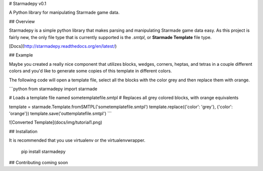 # Starmadepy v0.1

A Python library for manipulating Starmade game data.

## Overview

Starmadepy is a simple python library that makes parsing and manipulating Starmade game data easy. As this project is fairly new, the only file type that is currently supported is the `.smtpl`, or **Starmade Template** file type.

[Docs](http://starmadepy.readthedocs.org/en/latest/)


## Example

Maybe you created a really nice component that utilizes blocks, wedges, corners, heptas, and tetras in a couple different colors and you'd like to generate some copies of this template in different colors.

The following code will open a template file, select all the blocks with the color grey and then replace them with orange.

```python
from starmadepy import starmade

# Loads a template file named sometemplatefile.smtpl
# Replaces all grey colored blocks, with orange equivalents

template = starmade.Template.fromSMTPL('sometemplatefile.smtpl')
template.replace({'color': 'grey'}, {'color': 'orange'})
template.save('outtemplatefile.smtpl')
```

![Converted Template](docs/img/tutorial1.png)

## Installation

It is recommended that you use virtualenv or the virtualenvwrapper.

    pip install starmadepy


## Contributing
coming soon




